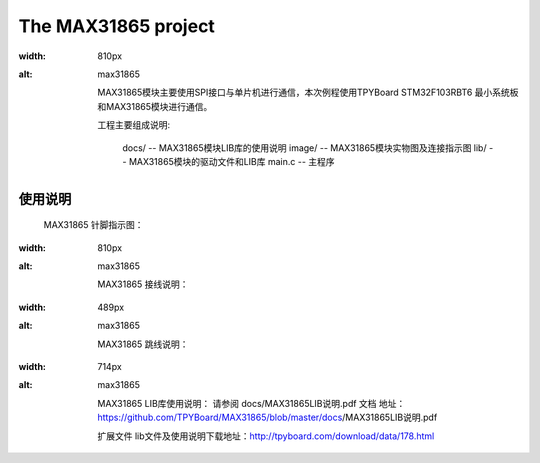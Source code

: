 ================================
The MAX31865 project
================================
.. image:: images/0101.png
:width: 810px
:alt: max31865

	MAX31865模块主要使用SPI接口与单片机进行通信，本次例程使用TPYBoard STM32F103RBT6 最小系统板和MAX31865模块进行通信。

	工程主要组成说明:

		docs/ -- MAX31865模块LIB库的使用说明
		image/ -- MAX31865模块实物图及连接指示图
		lib/ -- MAX31865模块的驱动文件和LIB库
		main.c -- 主程序
--------------------------------
使用说明
--------------------------------
	MAX31865 针脚指示图：
.. image:: images/0201.png
:width: 810px
:alt: max31865

	MAX31865 接线说明：
.. image:: images/0202.png
:width: 489px
:alt: max31865

	MAX31865 跳线说明：
.. image:: images/0203.png
:width: 714px
:alt: max31865

	MAX31865 LIB库使用说明：
	请参阅 docs/MAX31865LIB说明.pdf 文档
	地址：https://github.com/TPYBoard/MAX31865/blob/master/docs/MAX31865LIB说明.pdf

	扩展文件
	lib文件及使用说明下载地址：http://tpyboard.com/download/data/178.html
